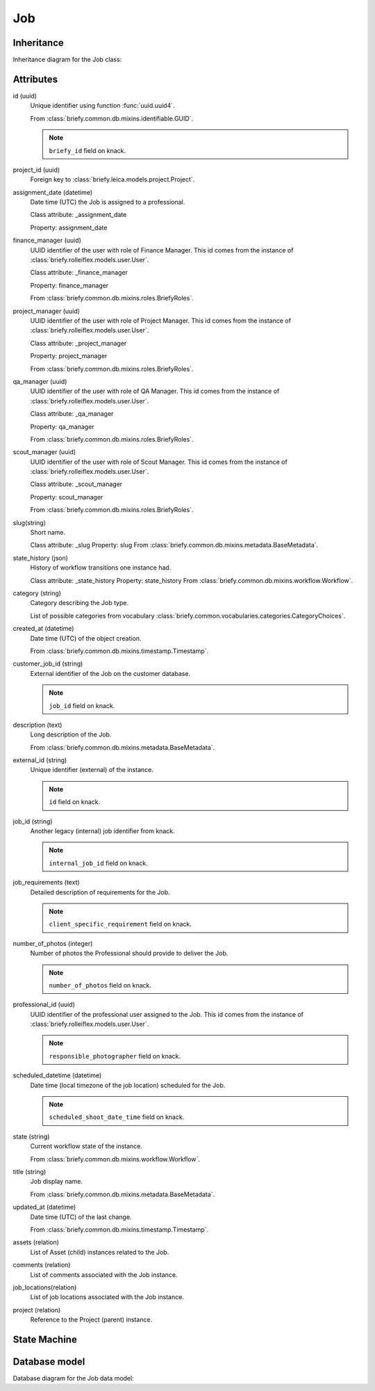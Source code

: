 Job
---

Inheritance
+++++++++++

Inheritance diagram for the Job class:

.. inheritance-diagram:: briefy.leica.models.job.Job


Attributes
++++++++++

id (uuid)
    Unique identifier using function :func:`uuid.uuid4`.

    From :class:`briefy.common.db.mixins.identifiable.GUID`.

    .. note::
        ``briefy_id`` field on knack.

project_id (uuid)
    Foreign key to :class:`briefy.leica.models.project.Project`.

assignment_date (datetime)
    Date time (UTC) the Job is assigned to a professional.

    Class attribute: _assignment_date

    Property: assignment_date

finance_manager (uuid)
    UUID identifier of the user with role of Finance Manager.
    This id comes from the instance of :class:`briefy.rolleiflex.models.user.User`.

    Class attribute: _finance_manager

    Property: finance_manager

    From :class:`briefy.common.db.mixins.roles.BriefyRoles`.

project_manager (uuid)
    UUID identifier of the user with role of Project Manager.
    This id comes from the instance of :class:`briefy.rolleiflex.models.user.User`.

    Class attribute: _project_manager

    Property: project_manager

    From :class:`briefy.common.db.mixins.roles.BriefyRoles`.

qa_manager (uuid)
    UUID identifier of the user with role of QA Manager.
    This id comes from the instance of :class:`briefy.rolleiflex.models.user.User`.

    Class attribute: _qa_manager

    Property: qa_manager

    From :class:`briefy.common.db.mixins.roles.BriefyRoles`.

scout_manager (uuid)
    UUID identifier of the user with role of Scout Manager.
    This id comes from the instance of :class:`briefy.rolleiflex.models.user.User`.

    Class attribute: _scout_manager

    Property: scout_manager

    From :class:`briefy.common.db.mixins.roles.BriefyRoles`.

slug(string)
    Short name.

    Class attribute: _slug
    Property: slug
    From :class:`briefy.common.db.mixins.metadata.BaseMetadata`.

state_history (json)
    History of workflow transitions one instance had.

    Class attribute: _state_history
    Property: state_history
    From :class:`briefy.common.db.mixins.workflow.Workflow`.

category (string)
    Category describing the Job type.

    List of possible categories from vocabulary
    :class:`briefy.common.vocabularies.categories.CategoryChoices`.

created_at (datetime)
    Date time (UTC) of the object creation.

    From :class:`briefy.common.db.mixins.timestamp.Timestamp`.

customer_job_id (string)
    External identifier of the Job on the customer database.

    .. note::
        ``job_id`` field on knack.

description (text)
    Long description of the Job.

    From :class:`briefy.common.db.mixins.metadata.BaseMetadata`.

external_id (string)
    Unique identifier (external) of the instance.

    .. note::
        ``id`` field on knack.

job_id (string)
    Another legacy (internal) job identifier from knack.

    .. note::
        ``internal_job_id`` field on knack.

job_requirements (text)
    Detailed description of requirements for the Job.

    .. note::
        ``client_specific_requirement`` field on knack.

number_of_photos (integer)
    Number of photos the Professional should provide to deliver the Job.

    .. note::
        ``number_of_photos`` field on knack.

professional_id (uuid)
    UUID identifier of the professional user assigned to the Job.
    This id comes from the instance of :class:`briefy.rolleiflex.models.user.User`.

    .. note::
        ``responsible_photographer`` field on knack.

scheduled_datetime (datetime)
    Date time (local timezone of the job location) scheduled for the Job.

    .. note::
        ``scheduled_shoot_date_time`` field on knack.

state (string)
    Current workflow state of the instance.

    From :class:`briefy.common.db.mixins.workflow.Workflow`.

title (string)
    Job display name.

    From :class:`briefy.common.db.mixins.metadata.BaseMetadata`.

updated_at (datetime)
    Date time (UTC) of the last change.

    From :class:`briefy.common.db.mixins.timestamp.Timestamp`.

assets (relation)
    List of Asset (child) instances related to the Job.

comments (relation)
    List of comments associated with the Job instance.

job_locations(relation)
    List of job locations associated with the Job instance.

project (relation)
    Reference to the Project (parent) instance.


State Machine
+++++++++++++

.. uml::

    @startuml

    title Job Workflow

    state created: Inserted on the Database
    state validation: Validate Job\ninformation
    state edit: Customer needs to\nupdate info
    state pending: Waiting for an action
    state published: Available as "job poll"
    state assigned: Professional\is assigned
    state scheduled: Scheduled date
    state cancelled: Cancelled by\n the customer
    state awaiting_assets: Past scheduled\date, waiting for assets.
    state in_qa: Briefy QA
    state approved: Approved by Briefy
    state completed: Waiting for delivery\npackage creation
    state refused: Customer refuse

    [*] --> created
    created --> validation : submit\n(Customer, Biz, System)
    validation --> edit : invalidate\n(System)
    edit --> validation : submit\n(Customer, Biz)
    validation --> pending : validate\n(System)
    pending --> assigned: assign\n(Scout)
    pending --> published: publish\n(PM, Customer, Scout, System)
    published --> pending: retract\n(PM, Customer, Scout)
    published --> scheduled: self_assign\n(Professional)
    assigned --> scheduled: schedule\n(Professional, PM)
    assigned --> assigned: scheduling_issues\n(Professional, PM)
    scheduled --> assigned: scheduling_issues\n(Professional, PM)
    awaiting_assets --> scheduled: schedule\n(Professional)
    scheduled --> awaiting_assets: ready_for_upload\n(System)
    awaiting_assets --> in_qa: upload\n(Professional)
    in_qa --> awaiting_assets: reject\n(QA)
    in_qa --> approved: approve\n(QA)
    in_qa --> pending: unassign\n(QA, PM)
    approved --> in_qa: retract_approval\n(QA)
    approved --> completed: complete\n(PM, System, Customer)
    approved --> refused: refuse\n(Customer)
    approved --> approved: deliver\n(System)
    refused --> completed: complete\n(PM, Customer)
    refused --> in_qa: retract_approval\n(PM, QA)
    pending --> cancelled: cancel\n(Customer)
    published --> cancelled: cancel\n(Customer)
    assigned --> cancelled: cancel\n(Customer)
    scheduled --> cancelled: cancel\n(Customer)

    @enduml


Database model
++++++++++++++
Database diagram for the Job data model:

.. sadisplay::
    :module: briefy.leica.models.job
    :alt: Job data model
    :render: plantuml